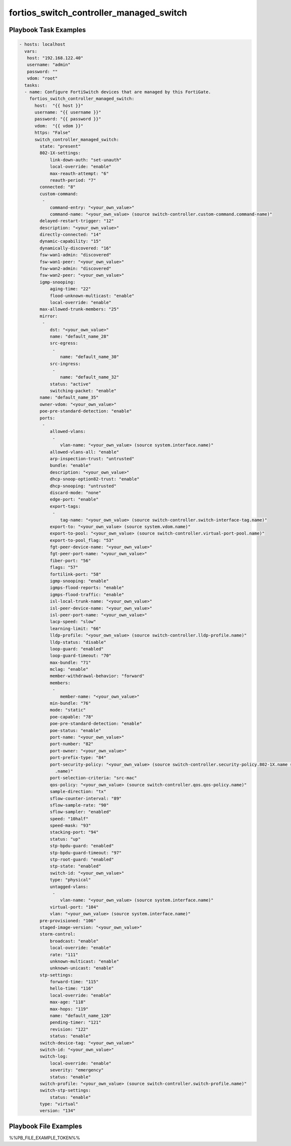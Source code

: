 ========================================
fortios_switch_controller_managed_switch
========================================


Playbook Task Examples
----------------------

.. code-block:: yaml

    - hosts: localhost
      vars:
       host: "192.168.122.40"
       username: "admin"
       password: ""
       vdom: "root"
      tasks:
      - name: Configure FortiSwitch devices that are managed by this FortiGate.
        fortios_switch_controller_managed_switch:
          host:  "{{ host }}"
          username: "{{ username }}"
          password: "{{ password }}"
          vdom:  "{{ vdom }}"
          https: "False"
          switch_controller_managed_switch:
            state: "present"
            802-1X-settings:
                link-down-auth: "set-unauth"
                local-override: "enable"
                max-reauth-attempt: "6"
                reauth-period: "7"
            connected: "8"
            custom-command:
             -
                command-entry: "<your_own_value>"
                command-name: "<your_own_value> (source switch-controller.custom-command.command-name)"
            delayed-restart-trigger: "12"
            description: "<your_own_value>"
            directly-connected: "14"
            dynamic-capability: "15"
            dynamically-discovered: "16"
            fsw-wan1-admin: "discovered"
            fsw-wan1-peer: "<your_own_value>"
            fsw-wan2-admin: "discovered"
            fsw-wan2-peer: "<your_own_value>"
            igmp-snooping:
                aging-time: "22"
                flood-unknown-multicast: "enable"
                local-override: "enable"
            max-allowed-trunk-members: "25"
            mirror:
             -
                dst: "<your_own_value>"
                name: "default_name_28"
                src-egress:
                 -
                    name: "default_name_30"
                src-ingress:
                 -
                    name: "default_name_32"
                status: "active"
                switching-packet: "enable"
            name: "default_name_35"
            owner-vdom: "<your_own_value>"
            poe-pre-standard-detection: "enable"
            ports:
             -
                allowed-vlans:
                 -
                    vlan-name: "<your_own_value> (source system.interface.name)"
                allowed-vlans-all: "enable"
                arp-inspection-trust: "untrusted"
                bundle: "enable"
                description: "<your_own_value>"
                dhcp-snoop-option82-trust: "enable"
                dhcp-snooping: "untrusted"
                discard-mode: "none"
                edge-port: "enable"
                export-tags:
                 -
                    tag-name: "<your_own_value> (source switch-controller.switch-interface-tag.name)"
                export-to: "<your_own_value> (source system.vdom.name)"
                export-to-pool: "<your_own_value> (source switch-controller.virtual-port-pool.name)"
                export-to-pool_flag: "53"
                fgt-peer-device-name: "<your_own_value>"
                fgt-peer-port-name: "<your_own_value>"
                fiber-port: "56"
                flags: "57"
                fortilink-port: "58"
                igmp-snooping: "enable"
                igmps-flood-reports: "enable"
                igmps-flood-traffic: "enable"
                isl-local-trunk-name: "<your_own_value>"
                isl-peer-device-name: "<your_own_value>"
                isl-peer-port-name: "<your_own_value>"
                lacp-speed: "slow"
                learning-limit: "66"
                lldp-profile: "<your_own_value> (source switch-controller.lldp-profile.name)"
                lldp-status: "disable"
                loop-guard: "enabled"
                loop-guard-timeout: "70"
                max-bundle: "71"
                mclag: "enable"
                member-withdrawal-behavior: "forward"
                members:
                 -
                    member-name: "<your_own_value>"
                min-bundle: "76"
                mode: "static"
                poe-capable: "78"
                poe-pre-standard-detection: "enable"
                poe-status: "enable"
                port-name: "<your_own_value>"
                port-number: "82"
                port-owner: "<your_own_value>"
                port-prefix-type: "84"
                port-security-policy: "<your_own_value> (source switch-controller.security-policy.802-1X.name switch-controller.security-policy.captive-portal
                  .name)"
                port-selection-criteria: "src-mac"
                qos-policy: "<your_own_value> (source switch-controller.qos.qos-policy.name)"
                sample-direction: "tx"
                sflow-counter-interval: "89"
                sflow-sample-rate: "90"
                sflow-sampler: "enabled"
                speed: "10half"
                speed-mask: "93"
                stacking-port: "94"
                status: "up"
                stp-bpdu-guard: "enabled"
                stp-bpdu-guard-timeout: "97"
                stp-root-guard: "enabled"
                stp-state: "enabled"
                switch-id: "<your_own_value>"
                type: "physical"
                untagged-vlans:
                 -
                    vlan-name: "<your_own_value> (source system.interface.name)"
                virtual-port: "104"
                vlan: "<your_own_value> (source system.interface.name)"
            pre-provisioned: "106"
            staged-image-version: "<your_own_value>"
            storm-control:
                broadcast: "enable"
                local-override: "enable"
                rate: "111"
                unknown-multicast: "enable"
                unknown-unicast: "enable"
            stp-settings:
                forward-time: "115"
                hello-time: "116"
                local-override: "enable"
                max-age: "118"
                max-hops: "119"
                name: "default_name_120"
                pending-timer: "121"
                revision: "122"
                status: "enable"
            switch-device-tag: "<your_own_value>"
            switch-id: "<your_own_value>"
            switch-log:
                local-override: "enable"
                severity: "emergency"
                status: "enable"
            switch-profile: "<your_own_value> (source switch-controller.switch-profile.name)"
            switch-stp-settings:
                status: "enable"
            type: "virtual"
            version: "134"



Playbook File Examples
----------------------

%%PB_FILE_EXAMPLE_TOKEN%%

